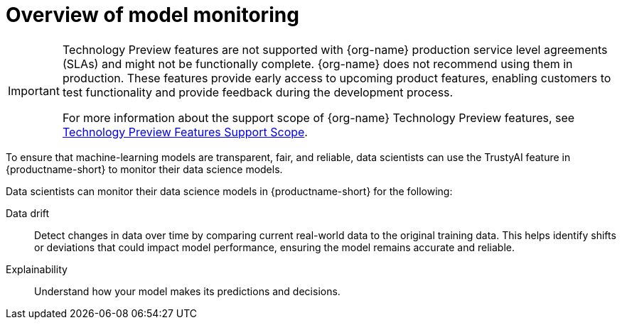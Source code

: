 :_module-type: CONCEPT

[id='overview-of-model-monitoring_{context}']
= Overview of model monitoring

[role='_abstract']

ifndef::upstream[]
[IMPORTANT]
====
ifdef::self-managed[]
Model monitoring (the TrustyAI feature) is currently available in {productname-long} {vernum} as a Technology Preview feature.
endif::[]
ifdef::cloud-service[]
Model monitoring (the TrustyAI feature) is currently available in {productname-long} as a Technology Preview feature.
endif::[]
Technology Preview features are not supported with {org-name} production service level agreements (SLAs) and might not be functionally complete.
{org-name} does not recommend using them in production.
These features provide early access to upcoming product features, enabling customers to test functionality and provide feedback during the development process.

For more information about the support scope of {org-name} Technology Preview features, see link:https://access.redhat.com/support/offerings/techpreview/[Technology Preview Features Support Scope].
====
endif::[]

To ensure that machine-learning models are transparent, fair, and reliable, data scientists can use the TrustyAI feature in {productname-short} to monitor their data science models.

Data scientists can monitor their data science models in {productname-short} for the following:

ifdef::upstream[]
Bias::
Check for unfair patterns or biases in data and model predictions to ensure your model's decisions are fair and unbiased.
endif::[]

Data drift::
Detect changes in data over time by comparing current real-world data to the original training data. This helps identify shifts or deviations that could impact model performance, ensuring the model remains accurate and reliable.

Explainability::
Understand how your model makes its predictions and decisions.
